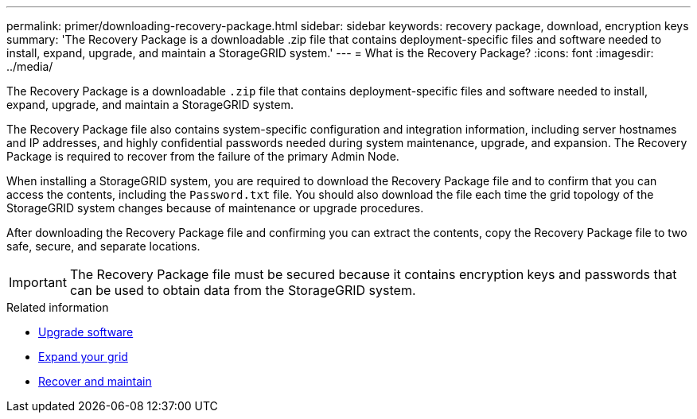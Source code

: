 ---
permalink: primer/downloading-recovery-package.html
sidebar: sidebar
keywords: recovery package, download, encryption keys
summary: 'The Recovery Package is a downloadable .zip file that contains deployment-specific files and software needed to install, expand, upgrade, and maintain a StorageGRID system.'
---
= What is the Recovery Package?
:icons: font
:imagesdir: ../media/

[.lead]
The Recovery Package is a downloadable `.zip` file that contains deployment-specific files and software needed to install, expand, upgrade, and maintain a StorageGRID system.

The Recovery Package file also contains system-specific configuration and integration information, including server hostnames and IP addresses, and highly confidential passwords needed during system maintenance, upgrade, and expansion. The Recovery Package is required to recover from the failure of the primary Admin Node.

When installing a StorageGRID system, you are required to download the Recovery Package file and to confirm that you can access the contents, including the `Password.txt` file. You should also download the file each time the grid topology of the StorageGRID system changes because of maintenance or upgrade procedures.

After downloading the Recovery Package file and confirming you can extract the contents, copy the Recovery Package file to two safe, secure, and separate locations.

IMPORTANT: The Recovery Package file must be secured because it contains encryption keys and passwords that can be used to obtain data from the StorageGRID system.

.Related information

* xref:../upgrade/index.adoc[Upgrade software]

* xref:../expand/index.adoc[Expand your grid]

* xref:../maintain/index.adoc[Recover and maintain]
